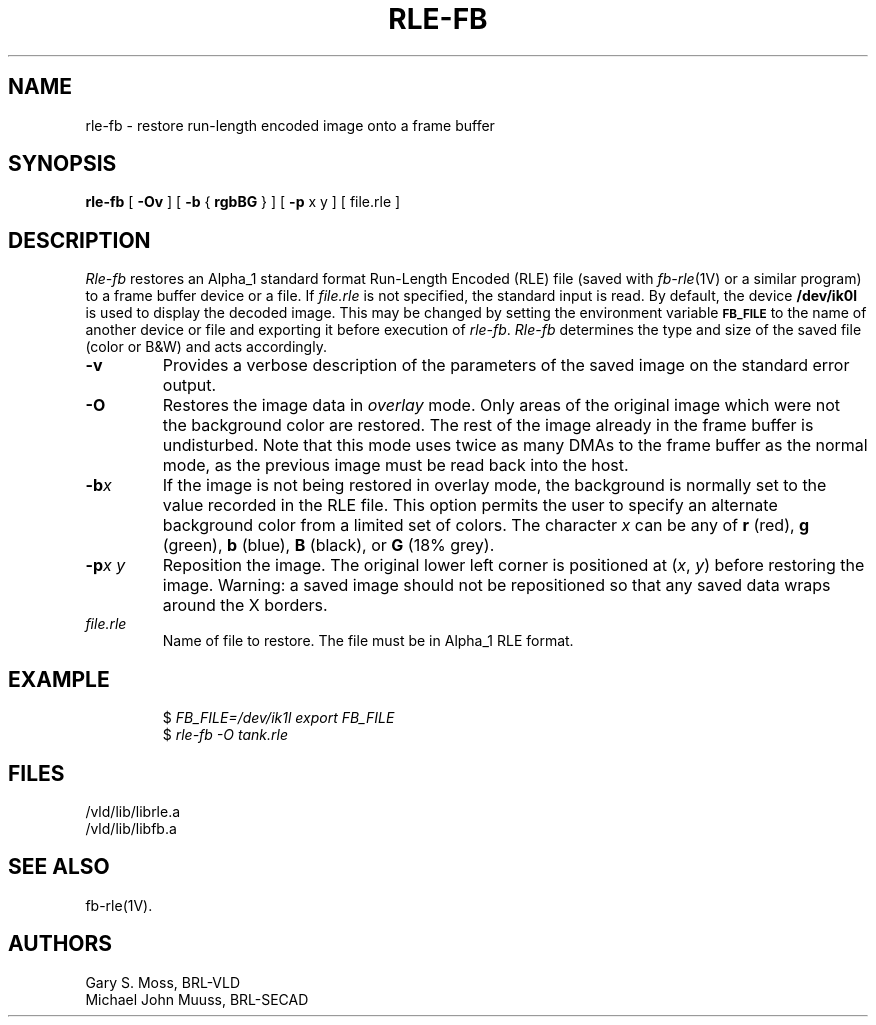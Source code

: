 .TH RLE-FB 1V VMB
'\"	last edit:	85/05/21	G. S. Moss
'\"	SCCS ID:	@(#)rle-fb.1	1.4
.SH NAME
rle-fb \- restore run-length encoded image onto a frame buffer
.SH SYNOPSIS
.B rle-fb
[
.B \-Ov
] [
.B \-b
{
.B rgbBG
} ] [
.B \-p
x y ] [ file.rle ]
.SH DESCRIPTION
.I Rle-fb\^
restores an Alpha_1 standard format Run-Length Encoded (RLE) file
(saved with
.IR fb-rle\^ (1V)
or a similar program)
to a frame buffer device or a file.
If
.I file.rle\^
is not specified, the standard input is read.
By default, the device
.B /dev/ik0l
is used to display the decoded image.
This may be changed by setting the environment
variable
.B
.SM FB_FILE
to the name of another device or file
and exporting it before execution of
.IR rle-fb\^ .
.I Rle-fb\^
determines the type and size of the saved file (color or B&W)
and acts accordingly.
.TP
.B \-v
Provides a verbose description of the parameters of the saved image
on the standard error output.
.TP
.B \-O
Restores the image data in \fIoverlay\fP mode.
Only areas of the original image which were not the background color are
restored.  The rest of the image already in the frame buffer is undisturbed.
Note that this mode uses twice as many DMAs to the frame buffer as
the normal mode, as the previous image must be read back into the host.
.TP
.BI \-b x\^
If the image is not being restored in overlay mode, the background is
normally set to the value recorded in the RLE file.
This option permits
the user to specify an alternate background color from a limited
set of colors.
The character
.I x
can be any of
.B r
(red),
.B g
(green),
.B b
(blue),
.B B
(black), or
.B G
(18% grey).
.TP
.BI \-p "x y"
Reposition the image.
The original lower left corner is positioned at
.RI ( x\^ ", " y\^ )
before restoring the image.
Warning:
a saved image should not be
repositioned so that any saved data wraps around the X borders.
.TP
.I file.rle\^
Name of file to restore.
The file must be in Alpha_1 RLE format.
.SH EXAMPLE
.RS
$ \fIFB_FILE=/dev/ik1l export FB_FILE\fR
.br
$ \fI\|rle-fb \|\-O \|tank.rle\fR
.RE
.SH FILES
/vld/lib/librle.a
.br
/vld/lib/libfb.a
.SH SEE ALSO
fb-rle(1V).
.SH AUTHORS
Gary S. Moss, BRL-VLD
.br
Michael John Muuss, BRL-SECAD
